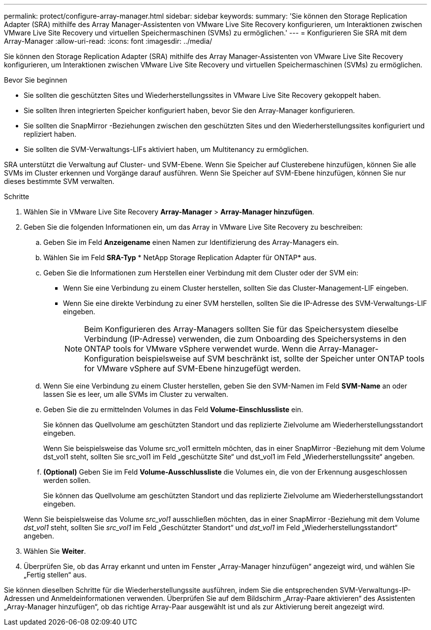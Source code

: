 ---
permalink: protect/configure-array-manager.html 
sidebar: sidebar 
keywords:  
summary: 'Sie können den Storage Replication Adapter (SRA) mithilfe des Array Manager-Assistenten von VMware Live Site Recovery konfigurieren, um Interaktionen zwischen VMware Live Site Recovery und virtuellen Speichermaschinen (SVMs) zu ermöglichen.' 
---
= Konfigurieren Sie SRA mit dem Array-Manager
:allow-uri-read: 
:icons: font
:imagesdir: ../media/


[role="lead"]
Sie können den Storage Replication Adapter (SRA) mithilfe des Array Manager-Assistenten von VMware Live Site Recovery konfigurieren, um Interaktionen zwischen VMware Live Site Recovery und virtuellen Speichermaschinen (SVMs) zu ermöglichen.

.Bevor Sie beginnen
* Sie sollten die geschützten Sites und Wiederherstellungssites in VMware Live Site Recovery gekoppelt haben.
* Sie sollten Ihren integrierten Speicher konfiguriert haben, bevor Sie den Array-Manager konfigurieren.
* Sie sollten die SnapMirror -Beziehungen zwischen den geschützten Sites und den Wiederherstellungssites konfiguriert und repliziert haben.
* Sie sollten die SVM-Verwaltungs-LIFs aktiviert haben, um Multitenancy zu ermöglichen.


SRA unterstützt die Verwaltung auf Cluster- und SVM-Ebene.  Wenn Sie Speicher auf Clusterebene hinzufügen, können Sie alle SVMs im Cluster erkennen und Vorgänge darauf ausführen.  Wenn Sie Speicher auf SVM-Ebene hinzufügen, können Sie nur dieses bestimmte SVM verwalten.

.Schritte
. Wählen Sie in VMware Live Site Recovery *Array-Manager* > *Array-Manager hinzufügen*.
. Geben Sie die folgenden Informationen ein, um das Array in VMware Live Site Recovery zu beschreiben:
+
.. Geben Sie im Feld *Anzeigename* einen Namen zur Identifizierung des Array-Managers ein.
.. Wählen Sie im Feld *SRA-Typ* * NetApp Storage Replication Adapter für ONTAP* aus.
.. Geben Sie die Informationen zum Herstellen einer Verbindung mit dem Cluster oder der SVM ein:
+
*** Wenn Sie eine Verbindung zu einem Cluster herstellen, sollten Sie das Cluster-Management-LIF eingeben.
*** Wenn Sie eine direkte Verbindung zu einer SVM herstellen, sollten Sie die IP-Adresse des SVM-Verwaltungs-LIF eingeben.
+

NOTE: Beim Konfigurieren des Array-Managers sollten Sie für das Speichersystem dieselbe Verbindung (IP-Adresse) verwenden, die zum Onboarding des Speichersystems in den ONTAP tools for VMware vSphere verwendet wurde.  Wenn die Array-Manager-Konfiguration beispielsweise auf SVM beschränkt ist, sollte der Speicher unter ONTAP tools for VMware vSphere auf SVM-Ebene hinzugefügt werden.



.. Wenn Sie eine Verbindung zu einem Cluster herstellen, geben Sie den SVM-Namen im Feld *SVM-Name* an oder lassen Sie es leer, um alle SVMs im Cluster zu verwalten.
.. Geben Sie die zu ermittelnden Volumes in das Feld *Volume-Einschlussliste* ein.
+
Sie können das Quellvolume am geschützten Standort und das replizierte Zielvolume am Wiederherstellungsstandort eingeben.

+
Wenn Sie beispielsweise das Volume src_vol1 ermitteln möchten, das in einer SnapMirror -Beziehung mit dem Volume dst_vol1 steht, sollten Sie src_vol1 im Feld „geschützte Site“ und dst_vol1 im Feld „Wiederherstellungssite“ angeben.

.. *(Optional)* Geben Sie im Feld *Volume-Ausschlussliste* die Volumes ein, die von der Erkennung ausgeschlossen werden sollen.
+
Sie können das Quellvolume am geschützten Standort und das replizierte Zielvolume am Wiederherstellungsstandort eingeben.

+
Wenn Sie beispielsweise das Volume _src_vol1_ ausschließen möchten, das in einer SnapMirror -Beziehung mit dem Volume _dst_vol1_ steht, sollten Sie _src_vol1_ im Feld „Geschützter Standort“ und _dst_vol1_ im Feld „Wiederherstellungsstandort“ angeben.



. Wählen Sie *Weiter*.
. Überprüfen Sie, ob das Array erkannt und unten im Fenster „Array-Manager hinzufügen“ angezeigt wird, und wählen Sie „Fertig stellen“ aus.


Sie können dieselben Schritte für die Wiederherstellungssite ausführen, indem Sie die entsprechenden SVM-Verwaltungs-IP-Adressen und Anmeldeinformationen verwenden.  Überprüfen Sie auf dem Bildschirm „Array-Paare aktivieren“ des Assistenten „Array-Manager hinzufügen“, ob das richtige Array-Paar ausgewählt ist und als zur Aktivierung bereit angezeigt wird.
